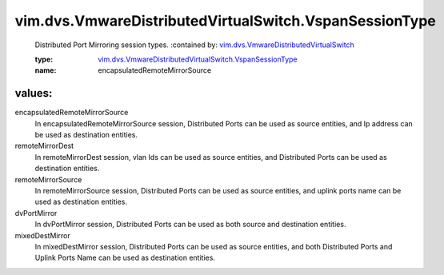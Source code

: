 .. _vim.dvs.VmwareDistributedVirtualSwitch: ../../../vim/dvs/VmwareDistributedVirtualSwitch.rst

.. _vim.dvs.VmwareDistributedVirtualSwitch.VspanSessionType: ../../../vim/dvs/VmwareDistributedVirtualSwitch/VspanSessionType.rst

vim.dvs.VmwareDistributedVirtualSwitch.VspanSessionType
=======================================================
  Distributed Port Mirroring session types.
  :contained by: `vim.dvs.VmwareDistributedVirtualSwitch`_

  :type: `vim.dvs.VmwareDistributedVirtualSwitch.VspanSessionType`_

  :name: encapsulatedRemoteMirrorSource

values:
--------

encapsulatedRemoteMirrorSource
   In encapsulatedRemoteMirrorSource session, Distributed Ports can be used as source entities, and Ip address can be used as destination entities.

remoteMirrorDest
   In remoteMirrorDest session, vlan Ids can be used as source entities, and Distributed Ports can be used as destination entities.

remoteMirrorSource
   In remoteMirrorSource session, Distributed Ports can be used as source entities, and uplink ports name can be used as destination entities.

dvPortMirror
   In dvPortMirror session, Distributed Ports can be used as both source and destination entities.

mixedDestMirror
   In mixedDestMirror session, Distributed Ports can be used as source entities, and both Distributed Ports and Uplink Ports Name can be used as destination entities.
